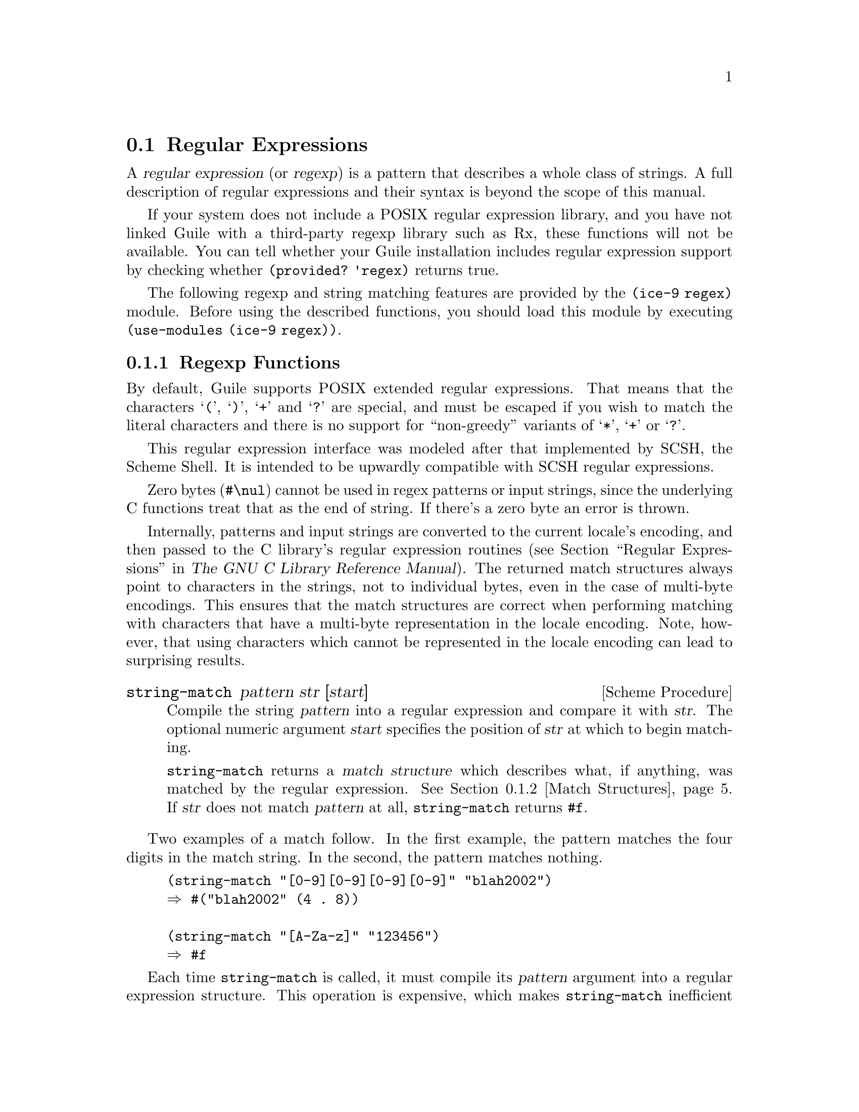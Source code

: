 @c -*-texinfo-*-
@c This is part of the GNU Guile Reference Manual.
@c Copyright (C)  1996, 1997, 2000, 2001, 2002, 2003, 2004, 2007, 2009, 2010, 2012
@c   Free Software Foundation, Inc.
@c See the file guile.texi for copying conditions.

@node Regular Expressions
@section Regular Expressions
@tpindex Regular expressions

@cindex regular expressions
@cindex regex
@cindex emacs regexp

A @dfn{regular expression} (or @dfn{regexp}) is a pattern that
describes a whole class of strings.  A full description of regular
expressions and their syntax is beyond the scope of this manual.

If your system does not include a POSIX regular expression library,
and you have not linked Guile with a third-party regexp library such
as Rx, these functions will not be available.  You can tell whether
your Guile installation includes regular expression support by
checking whether @code{(provided? 'regex)} returns true.

The following regexp and string matching features are provided by the
@code{(ice-9 regex)} module.  Before using the described functions,
you should load this module by executing @code{(use-modules (ice-9
regex))}.

@menu
* Regexp Functions::            Functions that create and match regexps.
* Match Structures::            Finding what was matched by a regexp.
* Backslash Escapes::           Removing the special meaning of regexp
                                meta-characters.
@end menu


@node Regexp Functions
@subsection Regexp Functions

By default, Guile supports POSIX extended regular expressions.  That
means that the characters @samp{(}, @samp{)}, @samp{+} and @samp{?} are
special, and must be escaped if you wish to match the literal characters
and there is no support for ``non-greedy'' variants of @samp{*},
@samp{+} or @samp{?}.

This regular expression interface was modeled after that
implemented by SCSH, the Scheme Shell.  It is intended to be
upwardly compatible with SCSH regular expressions.

Zero bytes (@code{#\nul}) cannot be used in regex patterns or input
strings, since the underlying C functions treat that as the end of
string.  If there's a zero byte an error is thrown.

Internally, patterns and input strings are converted to the current
locale's encoding, and then passed to the C library's regular expression
routines (@pxref{Regular Expressions,,, libc, The GNU C Library
Reference Manual}).  The returned match structures always point to
characters in the strings, not to individual bytes, even in the case of
multi-byte encodings.  This ensures that the match structures are
correct when performing matching with characters that have a multi-byte
representation in the locale encoding.  Note, however, that using
characters which cannot be represented in the locale encoding can
lead to surprising results.

@deffn {Scheme Procedure} string-match pattern str [start]
Compile the string @var{pattern} into a regular expression and compare
it with @var{str}.  The optional numeric argument @var{start} specifies
the position of @var{str} at which to begin matching.

@code{string-match} returns a @dfn{match structure} which
describes what, if anything, was matched by the regular
expression.  @xref{Match Structures}.  If @var{str} does not match
@var{pattern} at all, @code{string-match} returns @code{#f}.
@end deffn

Two examples of a match follow.  In the first example, the pattern
matches the four digits in the match string.  In the second, the pattern
matches nothing.

@example
(string-match "[0-9][0-9][0-9][0-9]" "blah2002")
@result{} #("blah2002" (4 . 8))

(string-match "[A-Za-z]" "123456")
@result{} #f
@end example

Each time @code{string-match} is called, it must compile its
@var{pattern} argument into a regular expression structure.  This
operation is expensive, which makes @code{string-match} inefficient if
the same regular expression is used several times (for example, in a
loop).  For better performance, you can compile a regular expression in
advance and then match strings against the compiled regexp.

@deffn {Scheme Procedure} make-regexp pat flag@dots{}
@deffnx {C Function} scm_make_regexp (pat, flaglst)
Compile the regular expression described by @var{pat}, and
return the compiled regexp structure.  If @var{pat} does not
describe a legal regular expression, @code{make-regexp} throws
a @code{regular-expression-syntax} error.

The @var{flag} arguments change the behavior of the compiled
regular expression.  The following values may be supplied:

@defvar regexp/icase
Consider uppercase and lowercase letters to be the same when
matching.
@end defvar

@defvar regexp/newline
If a newline appears in the target string, then permit the
@samp{^} and @samp{$} operators to match immediately after or
immediately before the newline, respectively.  Also, the
@samp{.} and @samp{[^...]} operators will never match a newline
character.  The intent of this flag is to treat the target
string as a buffer containing many lines of text, and the
regular expression as a pattern that may match a single one of
those lines.
@end defvar

@defvar regexp/basic
Compile a basic (``obsolete'') regexp instead of the extended
(``modern'') regexps that are the default.  Basic regexps do
not consider @samp{|}, @samp{+} or @samp{?} to be special
characters, and require the @samp{@{...@}} and @samp{(...)}
metacharacters to be backslash-escaped (@pxref{Backslash
Escapes}).  There are several other differences between basic
and extended regular expressions, but these are the most
significant.
@end defvar

@defvar regexp/extended
Compile an extended regular expression rather than a basic
regexp.  This is the default behavior; this flag will not
usually be needed.  If a call to @code{make-regexp} includes
both @code{regexp/basic} and @code{regexp/extended} flags, the
one which comes last will override the earlier one.
@end defvar
@end deffn

@deffn {Scheme Procedure} regexp-exec rx str [start [flags]]
@deffnx {C Function} scm_regexp_exec (rx, str, start, flags)
Match the compiled regular expression @var{rx} against
@code{str}.  If the optional integer @var{start} argument is
provided, begin matching from that position in the string.
Return a match structure describing the results of the match,
or @code{#f} if no match could be found.

The @var{flags} argument changes the matching behavior.  The following
flag values may be supplied, use @code{logior} (@pxref{Bitwise
Operations}) to combine them,

@defvar regexp/notbol
Consider that the @var{start} offset into @var{str} is not the
beginning of a line and should not match operator @samp{^}.

If @var{rx} was created with the @code{regexp/newline} option above,
@samp{^} will still match after a newline in @var{str}.
@end defvar

@defvar regexp/noteol
Consider that the end of @var{str} is not the end of a line and should
not match operator @samp{$}.

If @var{rx} was created with the @code{regexp/newline} option above,
@samp{$} will still match before a newline in @var{str}.
@end defvar
@end deffn

@lisp
;; Regexp to match uppercase letters
(define r (make-regexp "[A-Z]*"))

;; Regexp to match letters, ignoring case
(define ri (make-regexp "[A-Z]*" regexp/icase))

;; Search for bob using regexp r
(match:substring (regexp-exec r "bob"))
@result{} ""                  ; no match

;; Search for bob using regexp ri
(match:substring (regexp-exec ri "Bob"))
@result{} "Bob"               ; matched case insensitive
@end lisp

@deffn {Scheme Procedure} regexp? obj
@deffnx {C Function} scm_regexp_p (obj)
Return @code{#t} if @var{obj} is a compiled regular expression,
or @code{#f} otherwise.
@end deffn

@sp 1
@deffn {Scheme Procedure} list-matches regexp str [flags]
Return a list of match structures which are the non-overlapping
matches of @var{regexp} in @var{str}.  @var{regexp} can be either a
pattern string or a compiled regexp.  The @var{flags} argument is as
per @code{regexp-exec} above.

@example
(map match:substring (list-matches "[a-z]+" "abc 42 def 78"))
@result{} ("abc" "def")
@end  example
@end deffn

@deffn {Scheme Procedure} fold-matches regexp str init proc [flags]
Apply @var{proc} to the non-overlapping matches of @var{regexp} in
@var{str}, to build a result.  @var{regexp} can be either a pattern
string or a compiled regexp.  The @var{flags} argument is as per
@code{regexp-exec} above.

@var{proc} is called as @code{(@var{proc} match prev)} where
@var{match} is a match structure and @var{prev} is the previous return
from @var{proc}.  For the first call @var{prev} is the given
@var{init} parameter.  @code{fold-matches} returns the final value
from @var{proc}.

For example to count matches,

@example
(fold-matches "[a-z][0-9]" "abc x1 def y2" 0
              (lambda (match count)
                (1+ count)))
@result{} 2
@end example
@end deffn

@sp 1
Regular expressions are commonly used to find patterns in one string
and replace them with the contents of another string.  The following
functions are convenient ways to do this.

@c begin (scm-doc-string "regex.scm" "regexp-substitute")
@deffn {Scheme Procedure} regexp-substitute port match item @dots{}
Write to @var{port} selected parts of the match structure @var{match}.
Or if @var{port} is @code{#f} then form a string from those parts and
return that.

Each @var{item} specifies a part to be written, and may be one of the
following,

@itemize @bullet
@item
A string.  String arguments are written out verbatim.

@item
An integer.  The submatch with that number is written
(@code{match:substring}).  Zero is the entire match.

@item
The symbol @samp{pre}.  The portion of the matched string preceding
the regexp match is written (@code{match:prefix}).

@item
The symbol @samp{post}.  The portion of the matched string following
the regexp match is written (@code{match:suffix}).
@end itemize

For example, changing a match and retaining the text before and after,

@example
(regexp-substitute #f (string-match "[0-9]+" "number 25 is good")
                   'pre "37" 'post)
@result{} "number 37 is good"
@end example

Or matching a @sc{yyyymmdd} format date such as @samp{20020828} and
re-ordering and hyphenating the fields.

@lisp
(define date-regex
   "([0-9][0-9][0-9][0-9])([0-9][0-9])([0-9][0-9])")
(define s "Date 20020429 12am.")
(regexp-substitute #f (string-match date-regex s)
                   'pre 2 "-" 3 "-" 1 'post " (" 0 ")")
@result{} "Date 04-29-2002 12am. (20020429)"
@end lisp
@end deffn


@c begin (scm-doc-string "regex.scm" "regexp-substitute")
@deffn {Scheme Procedure} regexp-substitute/global port regexp target item@dots{}
@cindex search and replace
Write to @var{port} selected parts of matches of @var{regexp} in
@var{target}.  If @var{port} is @code{#f} then form a string from
those parts and return that.  @var{regexp} can be a string or a
compiled regex.

This is similar to @code{regexp-substitute}, but allows global
substitutions on @var{target}.  Each @var{item} behaves as per
@code{regexp-substitute}, with the following differences,

@itemize @bullet
@item
A function.  Called as @code{(@var{item} match)} with the match
structure for the @var{regexp} match, it should return a string to be
written to @var{port}.

@item
The symbol @samp{post}.  This doesn't output anything, but instead
causes @code{regexp-substitute/global} to recurse on the unmatched
portion of @var{target}.

This @emph{must} be supplied to perform a global search and replace on
@var{target}; without it @code{regexp-substitute/global} returns after
a single match and output.
@end itemize

For example, to collapse runs of tabs and spaces to a single hyphen
each,

@example
(regexp-substitute/global #f "[ \t]+"  "this   is   the text"
                          'pre "-" 'post)
@result{} "this-is-the-text"
@end example

Or using a function to reverse the letters in each word,

@example
(regexp-substitute/global #f "[a-z]+"  "to do and not-do"
  'pre (lambda (m) (string-reverse (match:substring m))) 'post)
@result{} "ot od dna ton-od"
@end example

Without the @code{post} symbol, just one regexp match is made.  For
example the following is the date example from
@code{regexp-substitute} above, without the need for the separate
@code{string-match} call.

@lisp
(define date-regex
   "([0-9][0-9][0-9][0-9])([0-9][0-9])([0-9][0-9])")
(define s "Date 20020429 12am.")
(regexp-substitute/global #f date-regex s
                          'pre 2 "-" 3 "-" 1 'post " (" 0 ")")

@result{} "Date 04-29-2002 12am. (20020429)"
@end lisp
@end deffn


@node Match Structures
@subsection Match Structures

@cindex match structures

A @dfn{match structure} is the object returned by @code{string-match} and
@code{regexp-exec}.  It describes which portion of a string, if any,
matched the given regular expression.  Match structures include: a
reference to the string that was checked for matches; the starting and
ending positions of the regexp match; and, if the regexp included any
parenthesized subexpressions, the starting and ending positions of each
submatch.

In each of the regexp match functions described below, the @code{match}
argument must be a match structure returned by a previous call to
@code{string-match} or @code{regexp-exec}.  Most of these functions
return some information about the original target string that was
matched against a regular expression; we will call that string
@var{target} for easy reference.

@c begin (scm-doc-string "regex.scm" "regexp-match?")
@deffn {Scheme Procedure} regexp-match? obj
Return @code{#t} if @var{obj} is a match structure returned by a
previous call to @code{regexp-exec}, or @code{#f} otherwise.
@end deffn

@c begin (scm-doc-string "regex.scm" "match:substring")
@deffn {Scheme Procedure} match:substring match [n]
Return the portion of @var{target} matched by subexpression number
@var{n}.  Submatch 0 (the default) represents the entire regexp match.
If the regular expression as a whole matched, but the subexpression
number @var{n} did not match, return @code{#f}.
@end deffn

@lisp
(define s (string-match "[0-9][0-9][0-9][0-9]" "blah2002foo"))
(match:substring s)
@result{} "2002"

;; match starting at offset 6 in the string
(match:substring
  (string-match "[0-9][0-9][0-9][0-9]" "blah987654" 6))
@result{} "7654"
@end lisp

@c begin (scm-doc-string "regex.scm" "match:start")
@deffn {Scheme Procedure} match:start match [n]
Return the starting position of submatch number @var{n}.
@end deffn

In the following example, the result is 4, since the match starts at
character index 4:

@lisp
(define s (string-match "[0-9][0-9][0-9][0-9]" "blah2002foo"))
(match:start s)
@result{} 4
@end lisp

@c begin (scm-doc-string "regex.scm" "match:end")
@deffn {Scheme Procedure} match:end match [n]
Return the ending position of submatch number @var{n}.
@end deffn

In the following example, the result is 8, since the match runs between
characters 4 and 8 (i.e.@: the ``2002'').

@lisp
(define s (string-match "[0-9][0-9][0-9][0-9]" "blah2002foo"))
(match:end s)
@result{} 8
@end lisp

@c begin (scm-doc-string "regex.scm" "match:prefix")
@deffn {Scheme Procedure} match:prefix match
Return the unmatched portion of @var{target} preceding the regexp match.

@lisp
(define s (string-match "[0-9][0-9][0-9][0-9]" "blah2002foo"))
(match:prefix s)
@result{} "blah"
@end lisp
@end deffn

@c begin (scm-doc-string "regex.scm" "match:suffix")
@deffn {Scheme Procedure} match:suffix match
Return the unmatched portion of @var{target} following the regexp match.
@end deffn

@lisp
(define s (string-match "[0-9][0-9][0-9][0-9]" "blah2002foo"))
(match:suffix s)
@result{} "foo"
@end lisp

@c begin (scm-doc-string "regex.scm" "match:count")
@deffn {Scheme Procedure} match:count match
Return the number of parenthesized subexpressions from @var{match}.
Note that the entire regular expression match itself counts as a
subexpression, and failed submatches are included in the count.
@end deffn

@c begin (scm-doc-string "regex.scm" "match:string")
@deffn {Scheme Procedure} match:string match
Return the original @var{target} string.
@end deffn

@lisp
(define s (string-match "[0-9][0-9][0-9][0-9]" "blah2002foo"))
(match:string s)
@result{} "blah2002foo"
@end lisp


@node Backslash Escapes
@subsection Backslash Escapes

Sometimes you will want a regexp to match characters like @samp{*} or
@samp{$} exactly.  For example, to check whether a particular string
represents a menu entry from an Info node, it would be useful to match
it against a regexp like @samp{^* [^:]*::}.  However, this won't work;
because the asterisk is a metacharacter, it won't match the @samp{*} at
the beginning of the string.  In this case, we want to make the first
asterisk un-magic.

You can do this by preceding the metacharacter with a backslash
character @samp{\}.  (This is also called @dfn{quoting} the
metacharacter, and is known as a @dfn{backslash escape}.)  When Guile
sees a backslash in a regular expression, it considers the following
glyph to be an ordinary character, no matter what special meaning it
would ordinarily have.  Therefore, we can make the above example work by
changing the regexp to @samp{^\* [^:]*::}.  The @samp{\*} sequence tells
the regular expression engine to match only a single asterisk in the
target string.

Since the backslash is itself a metacharacter, you may force a regexp to
match a backslash in the target string by preceding the backslash with
itself.  For example, to find variable references in a @TeX{} program,
you might want to find occurrences of the string @samp{\let\} followed
by any number of alphabetic characters.  The regular expression
@samp{\\let\\[A-Za-z]*} would do this: the double backslashes in the
regexp each match a single backslash in the target string.

@c begin (scm-doc-string "regex.scm" "regexp-quote")
@deffn {Scheme Procedure} regexp-quote str
Quote each special character found in @var{str} with a backslash, and
return the resulting string.
@end deffn

@strong{Very important:} Using backslash escapes in Guile source code
(as in Emacs Lisp or C) can be tricky, because the backslash character
has special meaning for the Guile reader.  For example, if Guile
encounters the character sequence @samp{\n} in the middle of a string
while processing Scheme code, it replaces those characters with a
newline character.  Similarly, the character sequence @samp{\t} is
replaced by a horizontal tab.  Several of these @dfn{escape sequences}
are processed by the Guile reader before your code is executed.
Unrecognized escape sequences are ignored: if the characters @samp{\*}
appear in a string, they will be translated to the single character
@samp{*}.

This translation is obviously undesirable for regular expressions, since
we want to be able to include backslashes in a string in order to
escape regexp metacharacters.  Therefore, to make sure that a backslash
is preserved in a string in your Guile program, you must use @emph{two}
consecutive backslashes:

@lisp
(define Info-menu-entry-pattern (make-regexp "^\\* [^:]*"))
@end lisp

The string in this example is preprocessed by the Guile reader before
any code is executed.  The resulting argument to @code{make-regexp} is
the string @samp{^\* [^:]*}, which is what we really want.

This also means that in order to write a regular expression that matches
a single backslash character, the regular expression string in the
source code must include @emph{four} backslashes.  Each consecutive pair
of backslashes gets translated by the Guile reader to a single
backslash, and the resulting double-backslash is interpreted by the
regexp engine as matching a single backslash character.  Hence:

@lisp
(define tex-variable-pattern (make-regexp "\\\\let\\\\=[A-Za-z]*"))
@end lisp

The reason for the unwieldiness of this syntax is historical.  Both
regular expression pattern matchers and Unix string processing systems
have traditionally used backslashes with the special meanings
described above.  The POSIX regular expression specification and ANSI C
standard both require these semantics.  Attempting to abandon either
convention would cause other kinds of compatibility problems, possibly
more severe ones.  Therefore, without extending the Scheme reader to
support strings with different quoting conventions (an ungainly and
confusing extension when implemented in other languages), we must adhere
to this cumbersome escape syntax.
